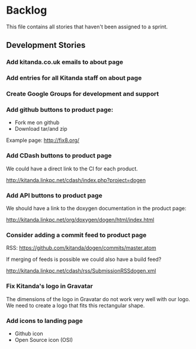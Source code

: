 * Backlog

This file contains all stories that haven't been assigned to a sprint.

** Development Stories

*** Add kitanda.co.uk emails to about page
*** Add entries for all Kitanda staff on about page
*** Create Google Groups for development and support
*** Add github buttons to product page:

- Fork me on github
- Download tar/and zip

Example page: http://fix8.org/

*** Add CDash buttons to product page

We could have a direct link to the CI for each product.

http://kitanda.linkpc.net/cdash/index.php?project=dogen

*** Add API buttons to product page

We should have a link to the doxygen documentation in the product
page:

http://kitanda.linkpc.net/org/doxygen/dogen/html/index.html

*** Consider adding a commit feed to product page

RSS: https://github.com/kitanda/dogen/commits/master.atom

If merging of feeds is possible we could also have a build feed?

http://kitanda.linkpc.net/cdash/rss/SubmissionRSSdogen.xml

*** Fix Kitanda's logo in Gravatar

The dimensions of the logo in Gravatar do not work very well with our
logo. We need to create a logo that fits this rectangular shape.

*** Add icons to landing page

- Github icon
- Open Source icon (OSI)
